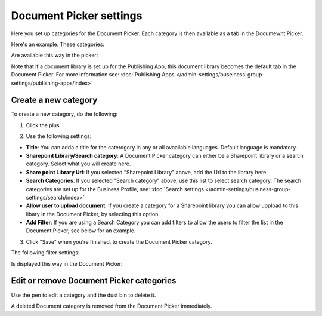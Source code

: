 Document Picker settings
=============================

Here you set up categories for the Document Picker. Each category is then available as a tab in the Documewnt Picker. 

Here's an example. These categories:

.. image:: document-picker-categories.png

Are available this way in the picker:

.. image:: document-picker.png

Note that if a document library is set up for the Publishing App, this document library becomes the default tab in the Document Picker. For more information see: :doc:`Publishing Apps </admin-settings/buseiness-group-settings/publishing-apps/index>`

Create a new category
***********************
To create a new category, do the following:

1. Click the plus.

.. image:: dp-categories-new-1.png

2. Use the following settings:

.. image:: dp-categories-new-2.png

+ **Title**: You can adda a title for the caterogory in any or all avaailable languages. Default language is mandatory.
+ **Sharepoint Library/Search category**: A Document Picker category can either be a Sharepoint library or a search category. Select what you will create here.
+ **Share point Library Url**: If you selected "Sharepoint Library" above, add the Url to the library here.
+ **Search Categories**: If you selected "Search category" above, use this list to select search category. The search categories are set up for the Business Profile, see: :doc:`Search settings </admin-settings/business-group-settings/search/index>`
+ **Allow user to upload document**: If you create a category for a Sharepoint library you can allow uppload to this libary in the Document Picker, by selecting this option.
+ **Add Filter**: If you are using a Search Category you can add filters to allow the users to filter the list in the Document Picker, see below for an example.

3. Click "Save" when you're finished, to create the Document Picker category.

The following filter settings:

.. image:: dp-categories-new-3.png

Is displayed this way in the Document Picker:

.. image:: document-picker-filter-example-1.png

Edit or remove Document Picker categories
******************************************
Use the pen to edit a category and the dust bin to delete it. 

.. image:: dp-categpries-edit-delete.png

A deleted Document category is removed from the Document Picker immediately.



